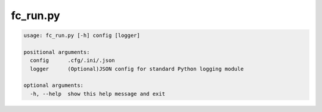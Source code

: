 .. _fc_run.py:


#########
fc_run.py
#########

.. code-block:: bash

    usage: fc_run.py [-h] config [logger]

    positional arguments:
      config      .cfg/.ini/.json
      logger      (Optional)JSON config for standard Python logging module

    optional arguments:
      -h, --help  show this help message and exit